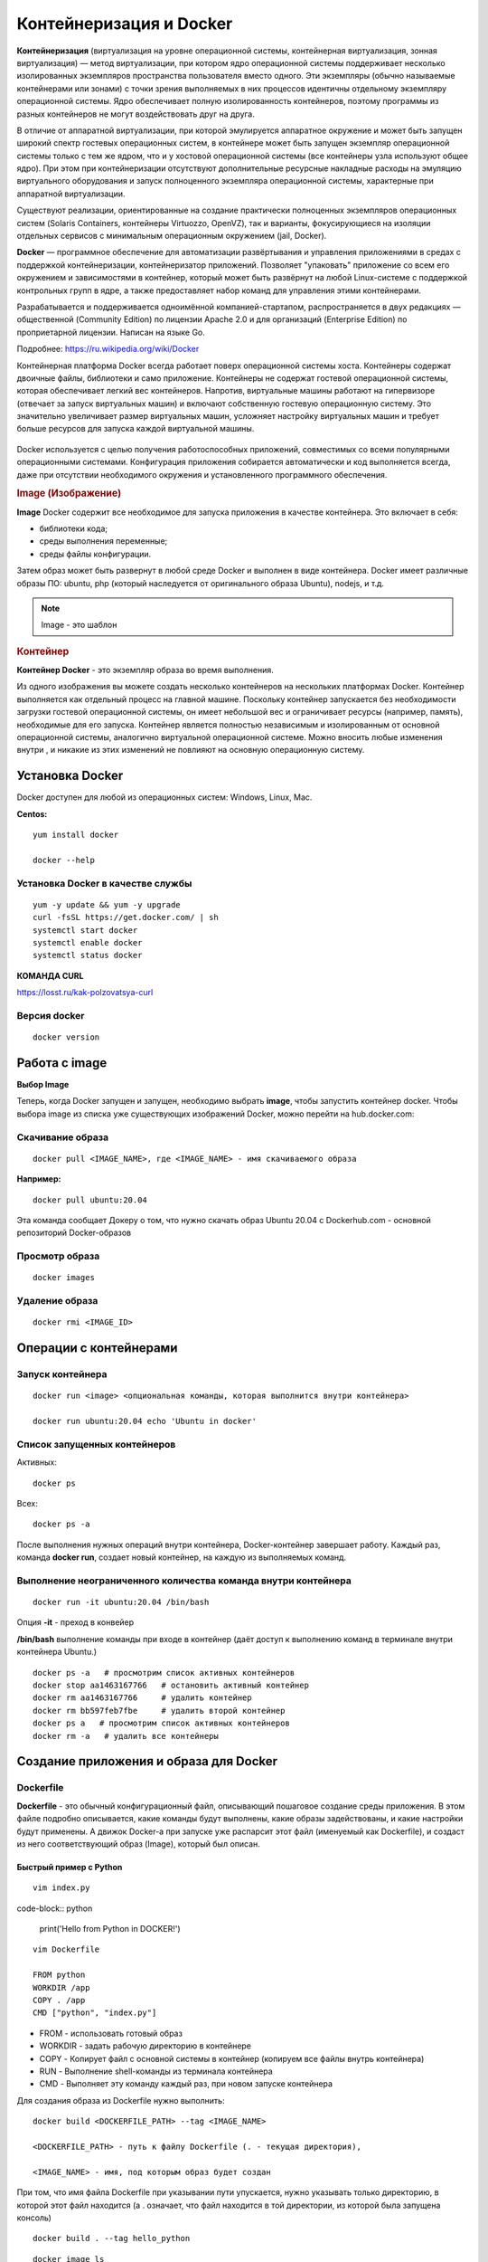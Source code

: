 Контейнеризация и Docker
###########################

**Контейнеризация** (виртуализация на уровне операционной системы, контейнерная виртуализация, зонная виртуализация) — метод виртуализации, 
при котором ядро операционной системы поддерживает несколько изолированных экземпляров пространства пользователя вместо одного. 
Эти экземпляры (обычно называемые контейнерами или зонами) с точки зрения выполняемых в них процессов идентичны отдельному экземпляру операционной системы.  
Ядро обеспечивает полную изолированность контейнеров, поэтому программы из разных контейнеров не могут воздействовать друг на друга.

В отличие от аппаратной виртуализации, при которой эмулируется аппаратное окружение и может быть запущен широкий спектр гостевых операционных систем, 
в контейнере может быть запущен экземпляр операционной системы только с тем же ядром, что и у хостовой операционной системы (все контейнеры узла используют общее ядро). 
При этом при контейнеризации отсутствуют дополнительные ресурсные накладные расходы на эмуляцию виртуального оборудования и запуск полноценного экземпляра операционной системы, 
характерные при аппаратной виртуализации.

Существуют реализации, ориентированные на создание практически полноценных экземпляров операционных систем (Solaris Containers, контейнеры Virtuozzo, OpenVZ), 
так и варианты, фокусирующиеся на изоляции отдельных сервисов с минимальным операционным окружением (jail, Docker).

**Docker** — программное обеспечение для автоматизации развёртывания и управления приложениями в средах с поддержкой контейнеризации, контейнеризатор приложений. 
Позволяет "упаковать" приложение со всем его окружением и зависимостями в контейнер, который может быть развёрнут на любой Linux-системе с поддержкой контрольных групп в ядре, 
а также предоставляет набор команд для управления этими контейнерами.

Разрабатывается и поддерживается одноимённой компанией-стартапом, распространяется в двух редакциях — общественной (Community Edition) по лицензии Apache 2.0 и 
для организаций (Enterprise Edition) по проприетарной лицензии. Написан на языке Go.

Подробнее: https://ru.wikipedia.org/wiki/Docker

Контейнерная платформа Docker всегда работает поверх операционной системы хоста. Контейнеры содержат двоичные файлы, библиотеки и само приложение. 
Контейнеры не содержат гостевой операционной системы, которая обеспечивает легкий вес контейнеров.
Напротив, виртуальные машины работают на гипервизоре (отвечает за запуск виртуальных машин) и включают собственную гостевую операционную систему. 
Это значительно увеличивает размер виртуальных машин, усложняет настройку виртуальных машин и требует больше ресурсов для запуска каждой виртуальной машины.

.. figure:: img/docker_01.png
       :scale: 100 %
       :align: center
       :alt: asda


Docker используется с целью получения работоспособных приложений, совместимых со всеми популярными операционными системами. 
Конфигурация приложения собирается автоматически и код выполняется всегда, даже при отсутствии необходимого окружения и установленного программного обеспечения.


.. rubric:: Image (Изображение)

**Image** Docker содержит все необходимое для запуска приложения в качестве контейнера. Это включает в себя:

* библиотеки кода;
* среды выполнения переменные;
* среды файлы конфигурации.
  
Затем образ может быть развернут в любой среде Docker и выполнен в виде контейнера. 
Docker имеет различные образы ПО: ubuntu, php (который наследуется от оригинального образа Ubuntu), nodejs, и т.д.

.. note:: Image - это шаблон 

.. rubric:: Контейнер

**Контейнер Docker** - это экземпляр образа во время выполнения. 

Из одного изображения вы можете создать несколько контейнеров на нескольких платформах Docker. 
Контейнер выполняется как отдельный процесс на главной машине. 
Поскольку контейнер запускается без необходимости загрузки гостевой операционной системы, он имеет небольшой вес и ограничивает ресурсы (например, память), 
необходимые для его запуска. Контейнер является полностью независимым и изолированным от основной операционной системы, аналогично виртуальной операционной системе. 
Можно вносить любые изменения внутри , и никакие из этих изменений не повлияют на основную операционную систему.


Установка Docker
*******************

Docker доступен для любой из операционных систем: Windows, Linux, Maс.

**Centos:**

::

        yum install docker

        docker --help


.. figure:: img/docker_02.png
       :scale: 100 %
       :align: center
       :alt: asda

Установка Docker в качестве службы
====================================

::

        yum -y update && yum -y upgrade
        curl -fsSL https://get.docker.com/ | sh
        systemctl start docker
        systemctl enable docker
        systemctl status docker


**КОМАНДА CURL**

https://losst.ru/kak-polzovatsya-curl


Версия docker
==============

::

        docker version

Работа с image
******************

**Выбор Image**

Теперь, когда Docker запущен и запущен, необходимо выбрать **image**, чтобы запустить контейнер docker. 
Чтобы выбора image из списка уже существующих изображений Docker, можно перейти на hub.docker.com:


Скачивание образа
====================

::

        docker pull <IMAGE_NAME>, где <IMAGE_NAME> - имя скачиваемого образа

**Например:**

::

        docker pull ubuntu:20.04

Эта команда сообщает Докеру о том, что нужно скачать образ Ubuntu 20.04 с Dockerhub.com - основной репозиторий Docker-образов

Просмотр образа
===================

::

        docker images

.. figure:: img/docker_03.png
       :scale: 100 %
       :align: center
       :alt: asda

Удаление образа
====================

::

        docker rmi <IMAGE_ID>

.. figure:: img/docker_06.png
       :scale: 100 %
       :align: center
       :alt: asda


Операции с контейнерами
***************************

Запуск контейнера
==================

::

        docker run <image> <опциональная команды, которая выполнится внутри контейнера>

        docker run ubuntu:20.04 echo 'Ubuntu in docker'

Список запущенных контейнеров
================================

Активных:

::

        docker ps

Всех:

::
  
        docker ps -a


После выполнения нужных операций внутри контейнера, Docker-контейнер завершает работу.
Каждый раз, команда **docker run**, создает новый контейнер, на каждую из выполняемых команд.

Выполнение неограниченного количества команда внутри контейнера
================================================================

::

        docker run -it ubuntu:20.04 /bin/bash

Опция **-it** - преход в конвейер

**/bin/bash** выполнение команды при входе в контейнер (даёт доступ к выполнению команд в терминале внутри контейнера Ubuntu.)

::

        docker ps -a   # просмотрим список активных контейнеров 
        docker stop aa1463167766   # остановить активный контейнер
        docker rm aa1463167766     # удалить контейнер
        docker rm bb597feb7fbe     # удалить второй контейнер
        docker ps a   # просмотрим список активных контейнеров 
        docker rm -a   # удалить все контейнеры 

Создание приложения и образа для Docker
*****************************************

Dockerfile
===========

**Dockerfile** - это обычный конфигурационный файл, описывающий пошаговое создание среды приложения. 
В этом файле подробно описывается, какие команды будут выполнены, какие образы задействованы, и какие настройки будут применены. 
А движок Docker-а при запуске уже распарсит этот файл (именуемый как Dockerfile), и создаст из него соответствующий образ (Image), который был описан.

Быстрый пример с Python
------------------------

::

	vim index.py

code-block:: python

	print('Hello from Python in DOCKER!')

::

	vim Dockerfile

	FROM python
	WORKDIR /app
	COPY . /app
	CMD ["python", "index.py"]


* FROM - использовать готовый образ 
* WORKDIR - задать рабочую директорию в контейнере 
* COPY - Копирует файл с основной системы в контейнер (копируем все файлы внутрь контейнера)
* RUN - Выполнение shell-команды из терминала контейнера
* CMD - Выполняет эту команду каждый раз, при новом запуске контейнера


Для создания образа из Dockerfile нужно выполнить:

::

	docker build <DOCKERFILE_PATH> --tag <IMAGE_NAME>

	<DOCKERFILE_PATH> - путь к файлу Dockerfile (. - текущая директория),

	<IMAGE_NAME> - имя, под которым образ будет создан

При том, что имя файла Dockerfile при указывании пути упускается, нужно указывать только директорию, в которой этот файл находится (а . означает, что файл находится в той директории, из которой была запущена консоль)

::
        
        docker build . --tag hello_python

.. figure:: img/docker_04.png
       :scale: 100 %
       :align: center
       :alt: asda

::
        
        docker image ls

        docker run hello_python

Список всех команд:

https://docs.docker.com/engine/reference/builder/#from

Монтирование локальной директории в Docker-контейнер
"""""""""""""""""""""""""""""""""""""""""""""""""""""

Монтирование директории в Docker контейнер - это предоставление доступа контейнеру на чтение содержимого вашей папки из основной операционной системы. Помимо чтения из этой папки, так же, контейнер может её изменять, и такая связь является двусторонней: при изменении файлов в основной ОС изменения будут видны в контейнере, и наоборот.

**Синтаксис:**

::

        docker run -v <DIRECTORY>:<CONTAINER_DIRECTORY>:z ...,

* **DIRECTORY** - это путь к папке, которую нужно смонтировать
* **CONTAINER_DIRECTORY** - путь внутри контейнера.
* **:z** - указывает, что содержимое привязки монтирования является общим для нескольких контейнеров.

.. note:: путь к монтируемой папке должен быть прописан полностью: C:\projects\docker-example, или на **nix**-системах можно воспользоваться конструкцией $(pwd) 

Пример:

Команда:

::

        docker run -it -v ~/image01:/app hello_python /bin/bash

Создает контейнер и монтирует каталог **~/image01** в каталог **/app** контейнера

.. figure:: img/docker_05.png
       :scale: 100 %
       :align: center
       :alt: asda

Это удобная особенность, которая позволяет выполнять редактирование кода в редакторе на основной ОС, а изменения будут сразу же применяться внутри контейнера.

Порты контейнеров
"""""""""""""""""""""""

Docker позволяет получить доступ к какому-то из портов контейнера, пробросив его наружу (в основную операционную систему). По умолчанию, нет возможности получить доступ к каким-либо из портов контейнера. Однако, в Dockerfile опция EXPOSE позволяет объявить, к какому из портов можно обратиться из основной ОС.

::

        docker run -p <HOST_PORT>:<CONTAINER_PORT>

Пример: 

Создать образ для работы apache  с установленным php и зауспустить в контейнере. Обращение к apache из сети опеспечить через обращение к хостовой машине на порту 8080

1. Создать и перейти в каталог html:

::

        mkdir html
        cd html

Создать индексный файл index.php:
        
::
        
        <?php
                echo 'Hello from DOCKER-apache. We have PHP version = ' . phpversion() . PHP_EOL;
        ?>
        


2.  Создать Dockerfile:

::

        FROM php:7.2-apache
        WORKDIR /var/www/html
        COPY . /var/www/html
        #Прокинуть системный порт (Expose)
        EXPOSE 80

EXPOSE в Dockerfile разрешает подключение к 80 порту контейнера.

3. Собрать обрз

::

        docker build . --tag own_php_apache

4. Запустить контейнер

::

        docker run own_php_apache -p 80:80



